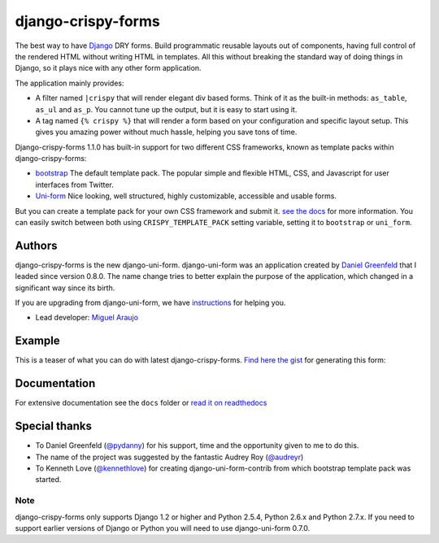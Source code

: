 ===================
django-crispy-forms
===================

The best way to have Django_ DRY forms. Build programmatic reusable layouts out of components, having full control of the rendered HTML without writing HTML in templates. All this without breaking the standard way of doing things in Django, so it plays nice with any other form application.

The application mainly provides:

* A filter named ``|crispy`` that will render elegant div based forms. Think of it as the built-in methods: ``as_table``, ``as_ul`` and ``as_p``. You cannot tune up the output, but it is easy to start using it. 
* A tag named ``{% crispy %}`` that will render a form based on your configuration and specific layout setup. This gives you amazing power without much hassle, helping you save tons of time.

Django-crispy-forms 1.1.0 has built-in support for two different CSS frameworks, known as template packs within django-crispy-forms:

* `bootstrap`_ The default template pack. The popular simple and flexible HTML, CSS, and Javascript for user interfaces from Twitter.
* `Uni-form`_ Nice looking, well structured, highly customizable, accessible and usable forms.

But you can create a template pack for your own CSS framework and submit it. `see the docs`_ for more information. You can easily switch between both using ``CRISPY_TEMPLATE_PACK`` setting variable, setting it to ``bootstrap`` or ``uni_form``.

.. _`Uni-form`: http://sprawsm.com/uni-form
.. _`Bootstrap`: http://twitter.github.com/bootstrap/index.html
.. _`see the docs`: http://django-crispy-forms.readthedocs.org/en/latest/index.html

Authors
=======

django-crispy-forms is the new django-uni-form. django-uni-form was an application created by `Daniel Greenfeld`_ that I leaded since version 0.8.0. The name change tries to better explain the purpose of the application, which changed in a significant way since its birth.

If you are upgrading from django-uni-form, we have `instructions`_ for helping you.

* Lead developer: `Miguel Araujo`_

.. _`Daniel Greenfeld`: https://github.com/pydanny
.. _`Miguel Araujo`: https://github.com/maraujop
.. _`instructions`: http://django-crispy-forms.readthedocs.org/en/latest/migration.html

Example
=======

This is a teaser of what you can do with latest django-crispy-forms. `Find here the gist`_ for generating this form:

.. image:: http://i.imgur.com/LSREg.png

.. _`Find here the gist`: https://gist.github.com/1838193

Documentation
=============

For extensive documentation see the ``docs`` folder or `read it on readthedocs`_

.. _`read it on readthedocs`: http://django-crispy-forms.readthedocs.org/en/latest/index.html

Special thanks
==============

* To Daniel Greenfeld (`@pydanny`_) for his support, time and the opportunity given to me to do this.
* The name of the project was suggested by the fantastic Audrey Roy (`@audreyr`_)
* To Kenneth Love (`@kennethlove`_) for creating django-uni-form-contrib from which bootstrap template pack was started.

.. _`@audreyr`: https://github.com/audreyr
.. _`@pydanny`: https://github.com/pydanny
.. _`@kennethlove`: https://github.com/kennethlove

Note
----

django-crispy-forms only supports Django 1.2 or higher and Python 2.5.4, Python 2.6.x and Python 2.7.x. If you need to support earlier versions of Django or Python you will need to use django-uni-form 0.7.0.

.. _Django: http://djangoproject.com
